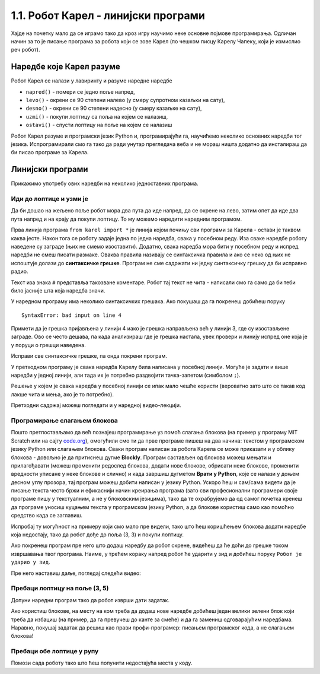 1.1. Робот Карел - линијски програми 
####################################

Хајде на почетку мало да се играмо тако да кроз игру научимо неке
основне појмове програмирања. Одличан начин за то је писање програма
за робота који се зове Карел (по чешком писцу Карелу Чапеку, који је
измислио реч робот).

Наредбе које Карел разуме
-------------------------

Робот Карел се налази у лавиринту и разуме наредне наредбе

- ``napred()`` - помери се једно поље напред,
- ``levo()`` - окрени се 90 степени налево (у смеру супротном казаљки на сату),
- ``desno()`` - окрени се 90 степени надесно (у смеру казаљке на сату),
- ``uzmi()`` - покупи лоптицу са поља на којем се налазиш,
- ``ostavi()`` - спусти лоптицу на поље на којем се налазиш
  
Робот Карел разуме и програмски језик Python и, програмирајући га,
научићемо неколико основних наредби тог језика. Испрограмирали смо га
тако да ради унутар прегледача веба и не мораш ништа додатно да
инсталираш да би писао програме за Карела. 

Линијски програми
-----------------
  
Прикажимо употребу ових наредби на неколико једноставних програма.

Иди до лоптице и узми је
''''''''''''''''''''''''
.. level:: 1

.. questionnote::

   Напиши програм на основу којега ће робот доћи на поље (3, 3) и
   покупити лоптицу.

Да би дошао на жељено поље робот мора два пута да иде напред, да се
окрене на лево, затим опет да иде два пута напред и на крају да покупи
лоптицу. То му можемо наредити наредним програмом.
   
.. karel:: Карел_на_поље_33

   {
        setup:function() {
            var world = new World(5,5);
            world.setRobotStartAvenue(1);
            world.setRobotStartStreet(1);
            world.setRobotStartDirection("E");
            world.putBall(3, 3);
            world.addEWWall(1, 1, 2);
            world.addNSWall(2, 2, 2);
            world.addEWWall(2, 3, 3);
            world.addNSWall(3, 1, 2);
            world.addNSWall(3, 4, 1);
            world.addNSWall(1, 5, 1);
            world.addEWWall(4, 1, 1);
            
	    var robot = new Robot();

	    var code = ["from karel import *",
					"napred()      # idi napred",
					"napred()      # idi napred",
					"levo()        # okreni se nalevo",
					"napred()      # idi napred",
					"napred()      # idi napred",
					"uzmi()        # uzmi lopticu"];
            return {robot:robot, world:world, code:code};
        },
	
        isSuccess: function(robot, world) {
           return robot.getStreet() === 3 &&
           robot.getAvenue() === 3 &&
	   robot.getBalls() === 1;
        },
   }

Прва линија програма ``from karel import *`` је линија којом почињу
сви програми за Карела - остави је таквом каква јесте. Након тога се
роботу задаје једна по једна наредба, свака у посебном реду. Иза сваке
наредбе роботу наведене су заграде (њих не смемо изоставити). Додатно,
свака наредба мора бити у посебном реду и испред наредби не смеш
писати размаке. Оваква правила називају се синтаксичка правила и ако
се неко од њих не испоштује долази до **синтаксичке грешке**. Програм не
сме садржати ни једну синтаксичку грешку да би исправно радио.

Текст иза знака ``#`` представља такозване коментаре. Робот тај текст
не чита - написали смо га само да би теби било јасније шта која
наредба значи.

У наредном програму има неколико синтаксичких грешака. Ако покушаш да
га покренеш добићеш поруку

::

   SyntaxError: bad input on line 4

Примети да је грешка пријављена у линији 4 иако је грешка направљена
већ у линији 3, где су изостављене заграде. Ово се често дешава, па
када анализираш где је грешка настала, увек провери и линију испред
оне која је у поруци о грешци наведена.
   
Исправи све синтаксичке грешке, па онда покрени програм.

.. karel:: Карел_на_поље_33_грешке

   {
        setup:function() {
            var world = new World(5,5);
            world.setRobotStartAvenue(1);
            world.setRobotStartStreet(1);
            world.setRobotStartDirection("E");
            world.putBall(3, 3);
            world.addEWWall(1, 1, 2);
            world.addNSWall(2, 2, 2);
            world.addEWWall(2, 3, 3);
            world.addNSWall(3, 1, 2);
            world.addNSWall(3, 4, 1);
            world.addNSWall(1, 5, 1);
            world.addEWWall(4, 1, 1);
          
			var robot = new Robot();

	    var code = ["from karel import *",
					"napred()",
					"napred",
					"  levo()",
					"napred)",
					"    napred[]",
					" uzmi{}"];
            return {robot:robot, world:world, code:code};
        },
	
        isSuccess: function(robot, world) {
           return robot.getStreet() === 3 &&
           robot.getAvenue() === 3 &&
	   robot.getBalls() === 1;
        },
   }


У претходном програму је свака наредба Карелу била написана у посебној
линији. Могуће је задати и више наредби у једној линији, али тада их
је потребно раздвојити тачка-запетом (симболом ``;``).

.. karel:: Карел_на_поље_33_један_ред

   {
        setup:function() {
            var world = new World(5,5);
            world.setRobotStartAvenue(1);
            world.setRobotStartStreet(1);
            world.setRobotStartDirection("E");
            world.putBall(3, 3);
            world.addEWWall(1, 1, 2);
            world.addNSWall(2, 2, 2);
            world.addEWWall(2, 3, 3);
            world.addNSWall(3, 1, 2);
            world.addNSWall(3, 4, 1);
            world.addNSWall(1, 5, 1);
            world.addEWWall(4, 1, 1);
          
			var robot = new Robot();

	    var code = ["from karel import *",
                        "napred(); napred(); levo(); napred(); napred(); uzmi()"];
            return {robot:robot, world:world, code:code};
        },
	
        isSuccess: function(robot, world) {
           return robot.getStreet() === 3 &&
           robot.getAvenue() === 3 &&
	   robot.getBalls() === 1;
        },
   }

Решење у којем је свака наредба у посебној линији се ипак мало чешће
користи (вероватно зато што се такав код лакше чита и мења, ако је то
потребно).

Претходни садржај можеш погледати и у наредној видео-лекцији.

.. ytpopup:: s9KCMku_StY
      :width: 735
      :height: 415
      :align: center


Програмирање слагањем блокова
'''''''''''''''''''''''''''''

Пошто претпостављамо да већ познајеш програмирање уз помоћ слагања
блокова (на пример у програму MIT Scratch или на сајту `code.org
<http://code.org/>`_), омогућили смо ти да прве програме пишеш на два
начина: текстом у програмском језику Python или слагањем
блокова. Сваки програм написан за робота Карела се може приказати и у
облику блокова - довољно је да притиснеш дугме **Blockly**.  Програм
састављен од блокова можеш мењати и прилагођавати (можеш променити
редослед блокова, додати нове блокове, обрисати неке блокове,
променити вредности уписане у неке блокове и слично) и када завршиш
дугметом **Врати у Python**, које се налази у доњем десном углу прозора,
тај програм можеш добити написан у језику Python. Ускоро ћеш и
сам/сама видети да је писање текста често бржи и ефикаснији начин
креирања програма (зато сви професионални програмери своје програме
пишу у текстуалним, а не у блоковским језицима), тако да те
охрабрујемо да од самог почетка кренеш да програме уносиш куцањем
текста у програмском језику Python, а да блокове користиш само као
помоћно средство када се заглавиш.

Испробај ту могућност на примеру који смо мало пре видели, тако што
ћеш коришћењем блокова додати наредбе која недостају, тако да робот
дође до поља (3, 3) и покупи лоптицу.

.. karel:: Карел_на_поље_33_Blockly
   :blockly:

   {
        setup:function() {
            var world = new World(5,5);
            world.setRobotStartAvenue(1);
            world.setRobotStartStreet(1);
            world.setRobotStartDirection("E");
            world.putBall(3, 3);
            world.addEWWall(1, 1, 2);
            world.addNSWall(2, 2, 2);
            world.addEWWall(2, 3, 3);
            world.addNSWall(3, 1, 2);
            world.addNSWall(3, 4, 1);
            world.addNSWall(1, 5, 1);
            world.addEWWall(4, 1, 1);
          
			var robot = new Robot();

	    var code = ["from karel import *",
					"napred()      # idi napred",
					"napred()      # idi napred",
					"napred()      # idi napred",
					"napred()      # idi napred"];
            return {robot:robot, world:world, code:code};
        },
	
        isSuccess: function(robot, world) {
           return robot.getStreet() === 3 &&
           robot.getAvenue() === 3 &&
	   robot.getBalls() === 1;
        },
   }

Ако покренеш програм пре него што додаш наредбу да робот скрене,
видећеш да ће доћи до грешке током извршавања твог програма. Наиме, у
трећем кораку напред робот ће ударити у зид и добићеш поруку ``Робот
је ударио у зид``.

Пре него наставиш даље, погледај следећи видео:

.. ytpopup:: YiVAx9kEgl0
    :width: 735
    :height: 415
    :align: center
   
Пребаци лоптицу на поље (3, 5)
''''''''''''''''''''''''''''''
.. level:: 1

.. questionnote::

   У овом задатку ћемо нашем роботу дати мало компликованији задатак.
   Потребно је дође до поља (4, 3) на којем се налази једна лоптица, а
   затим да ту лоптицу пребаци у рупу на пољу (3, 5).

Допуни наредни програм тако да робот изврши дати задатак.   
   
.. karel:: Карел_пребаци_лоптицу
   :blockly:

   {
	setup: function() {
	   var world = new World(5, 5);
           world.setRobotStartAvenue(1);
           world.setRobotStartStreet(1);
           world.setRobotStartDirection("E");
           world.putBall(4, 3);
           world.putHole(3, 5);
           world.addEWWall(1, 1, 2);
           world.addNSWall(2, 2, 2);
           world.addEWWall(2, 3, 3);
           world.addNSWall(3, 1, 2);
           world.addNSWall(3, 4, 1);
           world.addNSWall(1, 5, 1);
           world.addEWWall(4, 1, 1);
           var robot = new Robot();
	   var code = [ "from karel import *",
					"napred()",
					"napred()",
					"levo()",
					"napred()",
					"napred()",
					"desno()",
					"napred()",
					"uzmi()",
					"???    # dodaj naredbe koje nedostaju ovde",
					"ostavi()"]
           return {robot:robot, world:world, code: code};
	},

	isSuccess: function(robot, world) {
	   return world.getBalls(3, 5) == 0;
	}
   }

Ако користиш блокове, на месту на ком треба да додаш нове наредбе
добићеш један велики зелени блок који треба да избациш (на пример, да
га превучеш до канте за смеће) и да га замениш одговарајућим
наредбама. Наравно, покушај задатак да решиш као прави
профи-програмер: писањем програмског кода, а не слагањем блокова!

Пребаци обе лоптице у рупу
''''''''''''''''''''''''''
.. level:: 2
   
.. questionnote::

   У овом задатку робот Карел има задатак да покупи обе лоптице и
   пребаци их у рупу (на њој пише колико лоптица треба да оставиш у
   рупу).

Помози сада роботу тако што ћеш попунити недостајућа места у коду.
   
.. karel:: Карел_пребаци_две_лоптице_1
   :blockly:

   {
      setup: function() {
	   var world = new World(3, 3);
           world.setRobotStartAvenue(3);
           world.setRobotStartStreet(3);
           world.setRobotStartDirection("E");
           world.putBall(1, 1);
           world.putBall(3, 1);
           world.putHoles(2, 2, 2);
           world.addNSWall(1, 1, 1);
           world.addNSWall(2, 1, 1);
           world.addEWWall(2, 1, 1);
           world.addEWWall(2, 2, 1);
           world.addNSWall(2, 3, 1);
           var robot = new Robot();
	   var code = ["from karel import *",

	   "desno(); napred(); napred();                    # idi do prve loptice",
	   "uzmi();                                         # uzmi je",
	   "???                                             # idi do rupe",
	   "ostavi();                                       # ostavi lopticu",
	   "???                                             # idi do druge loptice",
	   "???                                             # uzmi je",
	   "desno(); desno(); napred(); desno(); napred();  # idi do žutog polja",
	   "ostavi()                                        # ostavi lopticu"]
	   return {world: world, robot: robot, code: code};
      },

      isSuccess: function(robot, world) {
           return world.getBalls(2, 2) == 0;
      }
   }


